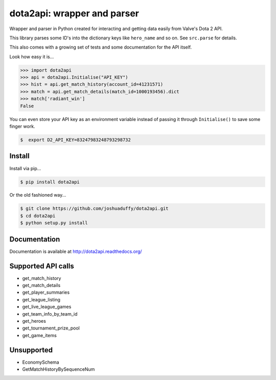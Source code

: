 dota2api: wrapper and parser
============================

.. image:: https://travis-ci.org/joshuaduffy/dota2api.svg
    :target: https://travis-ci.org/joshuaduffy/dota2api
.. image:: https://readthedocs.org/projects/dota2api/badge/?version=latest
    :target: https://readthedocs.org/projects/dota2api/?badge=latest

Wrapper and parser in Python created for interacting and getting data easily from Valve's Dota 2 API.

This library parses some ID's into the dictionary keys like ``hero_name`` and so on. See ``src.parse`` for details.

This also comes with a growing set of tests and some documentation for the API itself.
 
Look how easy it is...

.. code-block:: python

    >>> import dota2api
    >>> api = dota2api.Initialise("API_KEY")
    >>> hist = api.get_match_history(account_id=41231571)
    >>> match = api.get_match_details(match_id=1000193456).dict
    >>> match['radiant_win']
    False

You can even store your API key as an environment variable instead of passing it through ``Initialise()`` to save some finger work.

.. code-block:: bash

    $  export D2_API_KEY=83247983248793298732


Install
-------

Install via pip...

.. code-block:: bash

    $ pip install dota2api


Or the old fashioned way...

.. code-block:: bash

    $ git clone https://github.com/joshuaduffy/dota2api.git
    $ cd dota2api
    $ python setup.py install


Documentation
-------------
Documentation is available at http://dota2api.readthedocs.org/


Supported API calls
-------------------
- get_match_history
- get_match_details
- get_player_summaries
- get_league_listing
- get_live_league_games
- get_team_info_by_team_id
- get_heroes
- get_tournament_prize_pool
- get_game_items


Unsupported
-----------
- EconomySchema
- GetMatchHistoryBySequenceNum
